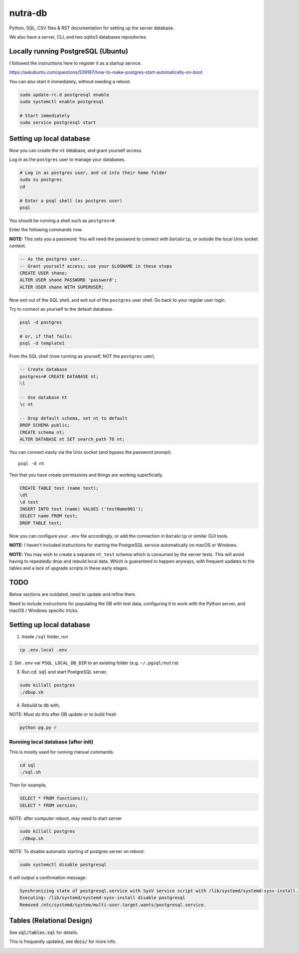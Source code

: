 **********
 nutra-db
**********

.. image:: https://api.travis-ci.com/gamesguru/ntdb.svg?branch=master
    :target: https://travis-ci.com/gamesguru/ntdb

Python, SQL, CSV files & RST documentation for setting up the server database.

We also have a server, CLI, and two sqlite3 databases repositories.

Locally running PostgreSQL (Ubuntu)
###################################

I followed the instructions here to register it as a startup service.

https://askubuntu.com/questions/539187/how-to-make-postgres-start-automatically-on-boot

You can also start it immediately, without needing a reboot.

.. code-block:: bash

    sudo update-rc.d postgresql enable
    sudo systemctl enable postgresql

    # Start immediately
    sudo service postgresql start

Setting up local database
#########################

Now you can create the ``nt`` database, and grant yourself access.

Log in as the ``postgres`` user to manage your databases.

.. code-block:: bash

    # Log in as postgres user, and cd into their home folder
    sudo su postgres
    cd

    # Enter a psql shell (as postgres user)
    psql

You should be running a shell such as ``postgres=#``.

Enter the following commands now.

**NOTE:** This sets you a password. You will need the password to connect
with ``DataGrip``, or outside the local Unix socket context.

.. code-block:: sql

    -- As the postgres user...
    -- Grant yourself access; use your $LOGNAME in these steps
    CREATE USER shane;
    ALTER USER shane PASSWORD 'password';
    ALTER USER shane WITH SUPERUSER;

Now exit out of the SQL shell, and exit out of the ``postgres`` user shell.
Go back to your regular user login.

Try to connect as yourself to the default database.

.. code-block:: bash

    psql -d postgres

    # or, if that fails:
    psql -d template1

From the SQL shell (now running as yourself, NOT the ``postgres`` user).

.. code-block:: sql

    -- Create database
    postgres=# CREATE DATABASE nt;
    \l

    -- Use database nt
    \c nt

    -- Drop default schema, set nt to default
    DROP SCHEMA public;
    CREATE schema nt;
    ALTER DATABASE nt SET search_path TO nt;

You can connect easily via the Unix socket (and bypass the password prompt).

::

    psql -d nt

Test that you have create permissions and things are working superficially.

.. code-block:: sql

    CREATE TABLE test (name text);
    \dt
    \d test
    INSERT INTO test (name) VALUES ('testName001');
    SELECT name FROM test;
    DROP TABLE test;

Now you can configure your ``.env`` file accordingly, or add the connection
in ``DataGrip`` or similar GUI tools.

**NOTE:** I haven't included instructions for starting the PostgreSQL service
automatically on macOS or Windows.

**NOTE:** You may wish to create a separate ``nt_test`` schema which is
consumed by the server tests.
This will avoid having to repeatedly drop and rebuild local data.
Which is guaranteed to happen anyways, with frequent updates to the tables
and a lack of upgrade scripts in these early stages.

TODO
####

Below sections are outdated, need to update and refine them.

Need to include instructions for populating the DB with test data, configuring
it to work with the Python server, and macOS / Windows specific tricks.

Setting up local database
#########################

1. Inside ``/sql`` folder, run

.. code-block:: bash

    cp .env.local .env

2. Set ``.env`` var ``PSQL_LOCAL_DB_DIR`` to an existing folder
(e.g. ``~/.pgsql/nutra``)

3. Run :code:`cd sql` and start PostgreSQL server,

.. code-block:: bash

    sudo killall postgres
    ./dbup.sh

4. Rebuild te db with,

NOTE: Must do this after DB update or to build fresh

.. code-block:: bash

    python pg.py r

Running local database (after init)
===================================

This is mostly used for running manual commands.

.. code-block:: bash

    cd sql
    ./sql.sh

Then for example,

.. code-block:: sql

    SELECT * FROM functions();
    SELECT * FROM version;

NOTE: after computer reboot, may need to start server

.. code-block:: bash

    sudo killall postgres
    ./dbup.sh

NOTE: To disable automatic starting of postgres server on reboot:

.. code-block:: bash

    sudo systemctl disable postgresql

It will output a confirmation message:

.. code-block:: bash

    Synchronizing state of postgresql.service with SysV service script with /lib/systemd/systemd-sysv-install.
    Executing: /lib/systemd/systemd-sysv-install disable postgresql
    Removed /etc/systemd/system/multi-user.target.wants/postgresql.service.


Tables (Relational Design)
##########################

See :code:`sql/tables.sql` for details.

This is frequently updated, see :code:`docs/` for more info.

.. image:: docs/nutra.svg
